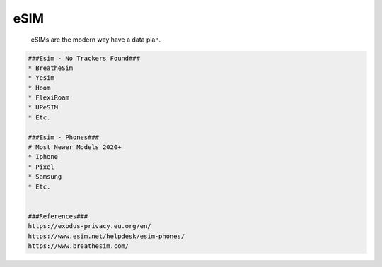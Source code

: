 eSIM
=====

     eSIMs are the modern way have a data plan.

.. code-block:: console

  ###Esim - No Trackers Found###
  * BreatheSim
  * Yesim
  * Hoom
  * FlexiRoam
  * UPeSIM
  * Etc.

  ###Esim - Phones###
  # Most Newer Models 2020+
  * Iphone
  * Pixel
  * Samsung
  * Etc. 


  ###References###
  https://exodus-privacy.eu.org/en/
  https://www.esim.net/helpdesk/esim-phones/
  https://www.breathesim.com/